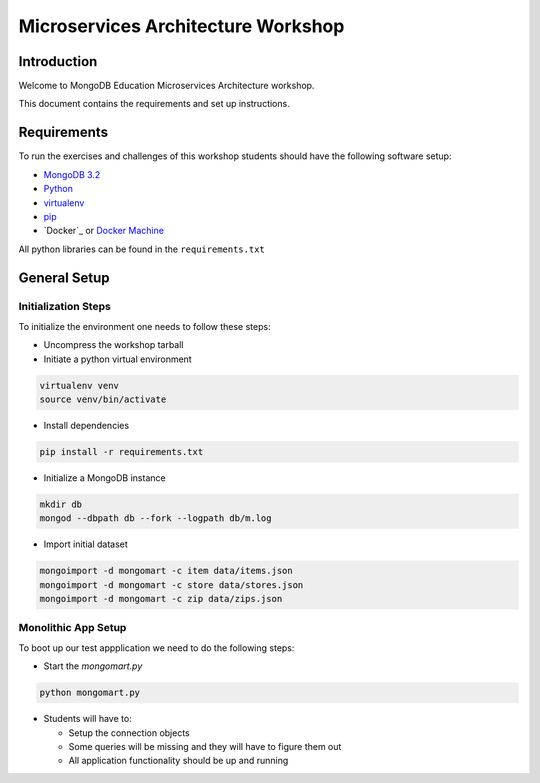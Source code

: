 ===================================
Microservices Architecture Workshop
===================================

Introduction
------------
Welcome to MongoDB Education Microservices Architecture workshop.

This document contains the requirements and set up instructions.

Requirements
------------

To run the exercises and challenges of this workshop students should have the following software setup:

- `MongoDB 3.2`_
- `Python`_
- `virtualenv`_
- `pip`_
- `Docker`_ or `Docker Machine`_

All python libraries can be found in the ``requirements.txt``

General Setup
-------------

Initialization Steps
~~~~~~~~~~~~~~~~~~~~

To initialize the environment one needs to follow these steps:

- Uncompress the workshop tarball
- Initiate a python virtual environment

.. code-block:: bash

    virtualenv venv
    source venv/bin/activate

- Install dependencies

.. code-block:: bash

    pip install -r requirements.txt

- Initialize a MongoDB instance

.. code-block:: bash

    mkdir db
    mongod --dbpath db --fork --logpath db/m.log

- Import initial dataset

.. code-block:: bash

    mongoimport -d mongomart -c item data/items.json
    mongoimport -d mongomart -c store data/stores.json
    mongoimport -d mongomart -c zip data/zips.json

Monolithic App Setup
~~~~~~~~~~~~~~~~~~~~

To boot up our test appplication we need to do the following steps:

- Start the `mongomart.py`

.. code-block:: bash

    python mongomart.py

- Students will have to:

  - Setup the connection objects
  - Some queries will be missing and they will have to figure them out
  - All application functionality should be up and running

.. solution lab-1: mc = MongoClient(); database = mc.mongomart

.. solution lab-2: cart = self.cart.find_one( { 'userid' : userid })

.. solution lab-3: pipeline = [ { "$match" : { "itemid" : itemid } },
..                 { "$group" : { "_id" : "$itemid", "avg_stars" : { "$avg" : "$stars" } } } ]

.. solution lab-4 if query == '':
..        num_items = self.item.find().count()
..    else:
..        num_items = self.item.find( { '$text' : { '$search': query } }).count()





.. _`Docker Machine`: https://docs.docker.com/machine/
.. _`virtualenv`: https://virtualenv.pypa.io/en/stable/
.. _`MongoDB 3.2`: https://www.mongodb.com/download-center#community
.. _`Python`: https://www.python.org/
.. _`pip`: https://pip.pypa.io/en/stable/installing/
